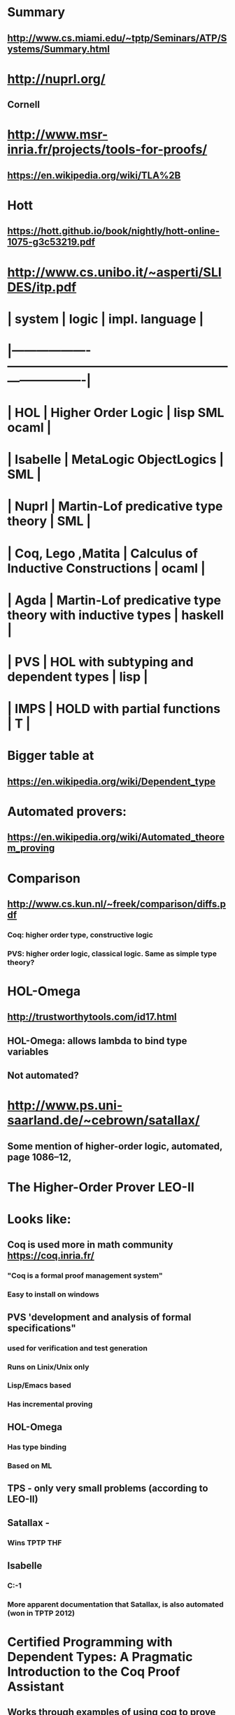 #+STARTUP: showall
* Summary
** http://www.cs.miami.edu/~tptp/Seminars/ATP/Systems/Summary.html


* http://nuprl.org/
** Cornell

* http://www.msr-inria.fr/projects/tools-for-proofs/
** https://en.wikipedia.org/wiki/TLA%2B

* Hott
** https://hott.github.io/book/nightly/hott-online-1075-g3c53219.pdf


* http://www.cs.unibo.it/~asperti/SLIDES/itp.pdf

* [[file:systems.png]]

* | system            | logic                                                   | impl. language |
* |-------------------+---------------------------------------------------------+----------------|
* | HOL               | Higher Order Logic                                      | lisp SML ocaml |
* | Isabelle          | MetaLogic ObjectLogics                                  | SML            |
* | Nuprl             | Martin-Lof predicative type theory                      | SML            |
* | Coq, Lego ,Matita | Calculus of Inductive Constructions                     | ocaml          |
* | Agda              | Martin-Lof predicative type theory with inductive types | haskell        |
* | PVS               | HOL with subtyping and dependent types                  | lisp           |
* | IMPS              | HOLD with partial functions                             | T              |

* Bigger table at
** https://en.wikipedia.org/wiki/Dependent_type

* Automated provers:
** https://en.wikipedia.org/wiki/Automated_theorem_proving

* Comparison
** http://www.cs.kun.nl/~freek/comparison/diffs.pdf
*** Coq: higher order type, constructive logic
*** PVS: higher order logic, classical logic. Same as simple type theory?

* HOL-Omega
** http://trustworthytools.com/id17.html
** HOL-Omega: allows lambda to bind type variables
** Not automated?

* http://www.ps.uni-saarland.de/~cebrown/satallax/
** Some mention of higher-order logic, automated, page 1086–12, 


* The Higher-Order Prover LEO-II

* Looks like:
** Coq is used more in math community  https://coq.inria.fr/
*** "Coq is a formal proof management system"
*** Easy to install on windows

** PVS 'development and analysis of formal specifications"
*** used for verification and test generation
*** Runs on Linix/Unix only
*** Lisp/Emacs based
*** Has incremental proving
** HOL-Omega
*** Has type binding
*** Based on ML
** TPS - only very small problems (according to LEO-II)
** Satallax - 
*** Wins TPTP THF
** Isabelle
*** C:\Users\JonathanCohen\Isabelle\Isabelle2016-1
*** More apparent documentation that Satallax, is also automated (won in TPTP 2012)

* Certified Programming with Dependent Types: A Pragmatic Introduction to the Coq Proof Assistant
** Works through examples of using coq to prove program correctness
** http://adam.chlipala.net/cpdt/cpdt.pdf

* Isabelle:
** Has UI
** Isabelle/HOL allows to turn executable specifications directly into code in SML, OCaml, Haskell, and Scala.

* https://people.mpi-inf.mpg.de/~jblanche/life.pdf
** Summary of provers, recommendations to Vampire

* Isabelle vs Coq
* http://cs.stackexchange.com/questions/820/learning-automated-theorem-proving


